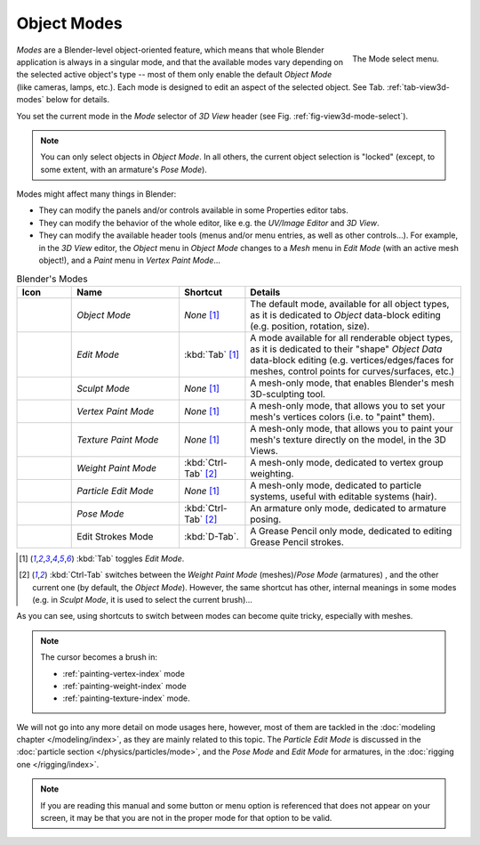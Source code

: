 
************
Object Modes
************

.. _fig-view3d-mode-select:

.. figure:: /images/editors_3dview_modes_menu.jpg
   :align: right

   The Mode select menu.

*Modes* are a Blender-level object-oriented feature,
which means that whole Blender application is always in a singular mode,
and that the available modes vary depending on the selected active object's type --
most of them only enable the default *Object Mode* (like cameras, lamps, etc.).
Each mode is designed to edit an aspect of the selected object.
See Tab. :ref:`tab-view3d-modes` below for details.

You set the current mode in the *Mode* selector of *3D View* header
(see Fig. :ref:`fig-view3d-mode-select`).

.. note::

   You can only select objects in *Object Mode*.
   In all others, the current object selection is "locked"
   (except, to some extent, with an armature's *Pose Mode*).

Modes might affect many things in Blender:

- They can modify the panels and/or controls available in some Properties editor tabs.
- They can modify the behavior of the whole editor, like e.g.
  the *UV/Image Editor* and *3D View*.
- They can modify the available header tools (menus and/or menu entries, as well as other controls...).
  For example, in the *3D View* editor, the *Object* menu in *Object Mode* changes to a *Mesh* menu in
  *Edit Mode* (with an active mesh object!), and a *Paint* menu in *Vertex Paint Mode*...

.. _tab-view3d-modes:

.. list-table:: Blender's Modes
   :header-rows: 1
   :class: valign
   :widths: 10 25 15 50

   * - Icon
     - Name
     - Shortcut
     - Details
   * - .. figure:: /images/icons_object-mode.png
          :width: 35px
     - *Object Mode*
     - *None* [1]_
     - The default mode, available for all object types,
       as it is dedicated to *Object* data-block editing (e.g. position, rotation, size).
   * - .. figure:: /images/icons_edit-mode.png
          :width: 35px
     - *Edit Mode*
     - :kbd:`Tab` [1]_
     - A mode available for all renderable object types,
       as it is dedicated to their "shape" *Object Data* data-block editing
       (e.g. vertices/edges/faces for meshes, control points for curves/surfaces, etc.)
   * - .. figure:: /images/icons_sculpt-mode.png
          :width: 35px
     - *Sculpt Mode*
     - *None* [1]_
     - A mesh-only mode, that enables Blender's mesh 3D-sculpting tool.
   * - .. figure:: /images/icons_vertex-paint.png
          :width: 35px
     - *Vertex Paint Mode*
     - *None* [1]_
     - A mesh-only mode, that allows you to set your mesh's vertices colors (i.e. to "paint" them).
   * - .. figure:: /images/icons_texture-paint.png
          :width: 35px
     - *Texture Paint Mode*
     - *None* [1]_
     - A mesh-only mode, that allows you to paint your mesh's texture directly on the model, in the 3D Views.
   * - .. figure:: /images/icons_weight-paint.png
          :width: 35px
     - *Weight Paint Mode*
     - :kbd:`Ctrl-Tab` [2]_
     - A mesh-only mode, dedicated to vertex group weighting.
   * - .. figure:: /images/icons_particle-edit.png
          :width: 35px
     - *Particle Edit Mode*
     - *None* [1]_
     - A mesh-only mode, dedicated to particle systems, useful with editable systems (hair).
   * - .. figure:: /images/icons_pose-mode.png
          :width: 35px
     - *Pose Mode*
     - :kbd:`Ctrl-Tab` [2]_
     - An armature only mode, dedicated to armature posing.
   * - .. figure:: /images/icons_grease-pencil.png
          :width: 35px
     - Edit Strokes Mode
     - :kbd:`D-Tab`.
     - A Grease Pencil only mode, dedicated to editing Grease Pencil strokes.


.. [1] :kbd:`Tab` toggles *Edit Mode*.
.. [2] :kbd:`Ctrl-Tab` switches between the *Weight Paint Mode* (meshes)/*Pose Mode* (armatures) ,
   and the other current one (by default, the *Object Mode*).
   However, the same shortcut has other, internal meanings in some modes
   (e.g. in *Sculpt Mode*, it is used to select the current brush)...

As you can see, using shortcuts to switch between modes can become quite tricky, especially with meshes.

.. note::

   The cursor becomes a brush in:

   - :ref:`painting-vertex-index` mode
   - :ref:`painting-weight-index` mode
   - :ref:`painting-texture-index` mode.

.. Todo add to chart

We will not go into any more detail on mode usages here, however,
most of them are tackled in the :doc:`modeling chapter </modeling/index>`, as they are mainly related to this topic.
The *Particle Edit Mode* is discussed in the :doc:`particle section </physics/particles/mode>`,
and the *Pose Mode* and *Edit Mode* for armatures, in the :doc:`rigging one </rigging/index>`.

.. note::

   If you are reading this manual and some button or menu option is referenced that does not appear on your screen,
   it may be that you are not in the proper mode for that option to be valid.
